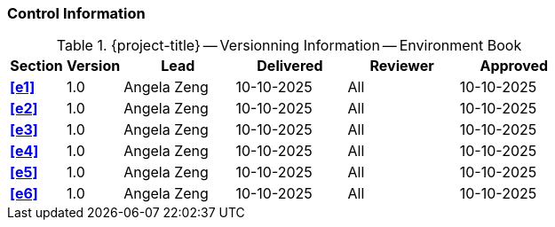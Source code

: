 [discrete]
=== Control Information

.{project-title} -- Versionning Information -- Environment Book
[cols="^1,^1,^2,^2,^2,^2"]
|===
|Section | Version | Lead | Delivered | Reviewer | Approved 

| **<<e1>>** | 1.0 | Angela Zeng | 10-10-2025 | All | 10-10-2025
| **<<e2>>** | 1.0 | Angela Zeng | 10-10-2025 | All | 10-10-2025
| **<<e3>>** | 1.0 | Angela Zeng | 10-10-2025 | All | 10-10-2025
| **<<e4>>** | 1.0 | Angela Zeng | 10-10-2025 | All | 10-10-2025
| **<<e5>>** | 1.0 | Angela Zeng | 10-10-2025 | All | 10-10-2025
| **<<e6>>** | 1.0 | Angela Zeng | 10-10-2025 | All | 10-10-2025
|===
